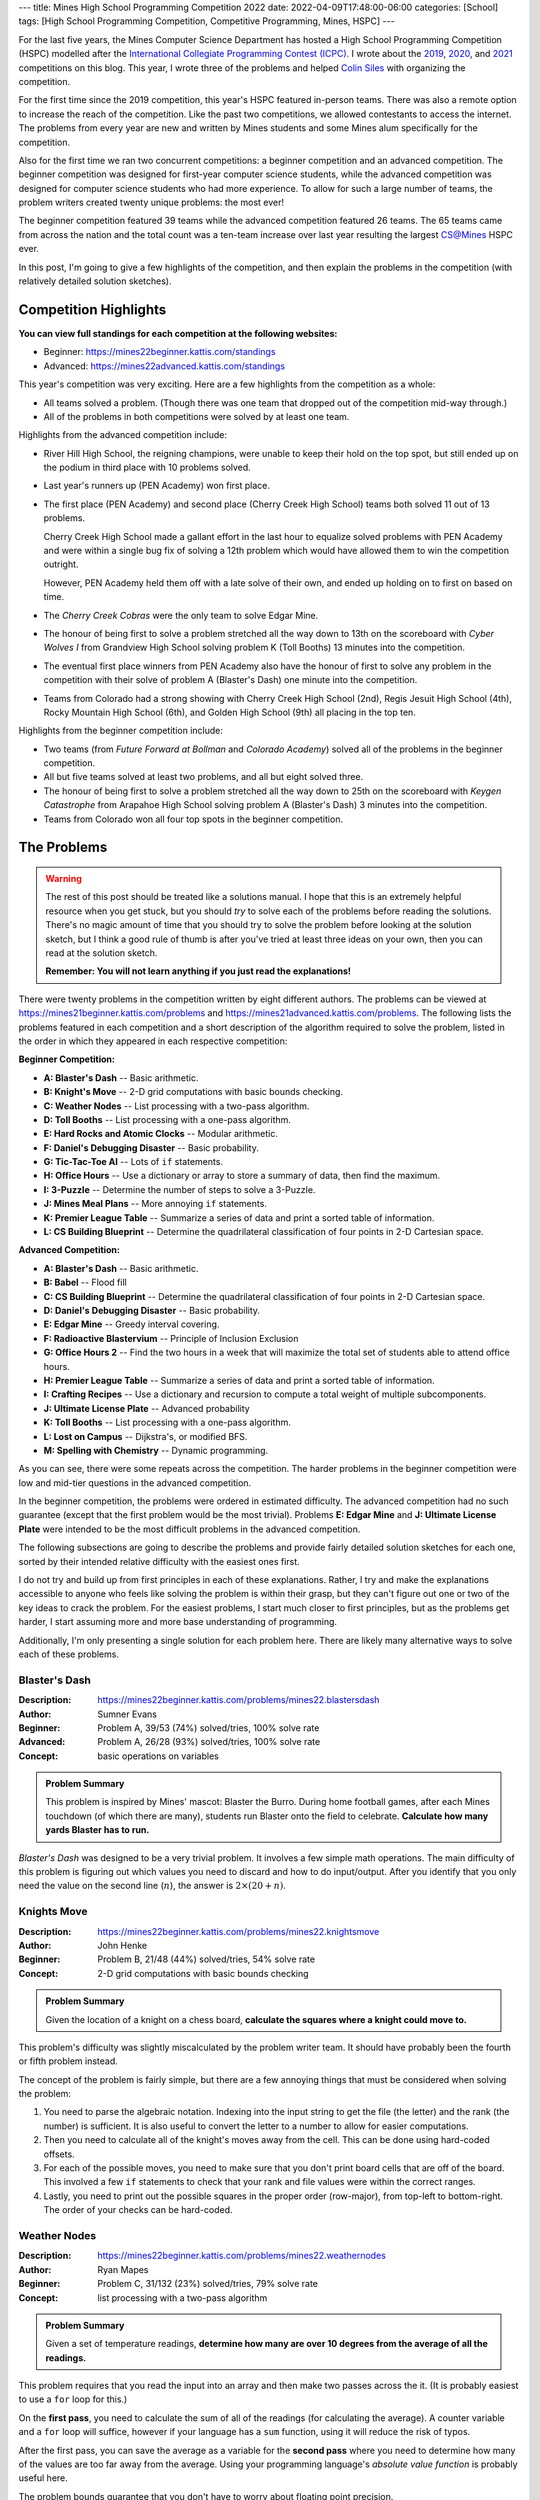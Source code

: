 ---
title: Mines High School Programming Competition 2022
date: 2022-04-09T17:48:00-06:00
categories: [School]
tags: [High School Programming Competition, Competitive Programming, Mines, HSPC]
---

.. default-role:: math

For the last five years, the Mines Computer Science Department has hosted a High
School Programming Competition (HSPC) modelled after the `International
Collegiate Programming Contest (ICPC) <icpc_>`_. I wrote about the `2019
<hspc2019_>`_, `2020 <hspc2020_>`_, and `2021 <hspc2021_>`_ competitions on this
blog. This year, I wrote three of the problems and helped `Colin Siles
<https://colinsiles.dev>`_ with organizing the competition.

.. _icpc: https://icpc.global/
.. _hspc2019: {{< ref "./2019-hspc" >}}
.. _hspc2020: {{< ref "./2020-hspc" >}}
.. _hspc2021: {{< ref "./2021-hspc" >}}

For the first time since the 2019 competition, this year's HSPC featured
in-person teams. There was also a remote option to increase the reach of the
competition. Like the past two competitions, we allowed contestants to access
the internet. The problems from every year are new and written by Mines students
and some Mines alum specifically for the competition.

Also for the first time we ran two concurrent competitions: a beginner
competition and an advanced competition. The beginner competition was designed
for first-year computer science students, while the advanced competition was
designed for computer science students who had more experience. To allow for
such a large number of teams, the problem writers created twenty unique
problems: the most ever!

The beginner competition featured 39 teams while the advanced competition
featured 26 teams. The 65 teams came from across the nation and the total count
was a ten-team increase over last year resulting the largest CS@Mines HSPC ever.

In this post, I'm going to give a few highlights of the competition, and then
explain the problems in the competition (with relatively detailed solution
sketches).

Competition Highlights
======================

**You can view full standings for each competition at the following websites:**

* Beginner: https://mines22beginner.kattis.com/standings
* Advanced: https://mines22advanced.kattis.com/standings

This year's competition was very exciting. Here are a few highlights from the
competition as a whole:

* All teams solved a problem. (Though there was one team that dropped out of the
  competition mid-way through.)
* All of the problems in both competitions were solved by at least one team.

Highlights from the advanced competition include:

* River Hill High School, the reigning champions, were unable to keep their hold
  on the top spot, but still ended up on the podium in third place with 10
  problems solved.
* Last year's runners up (PEN Academy) won first place.
* The first place (PEN Academy) and second place (Cherry Creek High School)
  teams both solved 11 out of 13 problems.

  Cherry Creek High School made a gallant effort in the last hour to equalize
  solved problems with PEN Academy and were within a single bug fix of solving a
  12th problem which would have allowed them to win the competition outright.

  However, PEN Academy held them off with a late solve of their own, and ended
  up holding on to first on based on time.
* The *Cherry Creek Cobras* were the only team to solve Edgar Mine.
* The honour of being first to solve a problem stretched all the way down to
  13th on the scoreboard with *Cyber Wolves I* from Grandview High School
  solving problem K (Toll Booths) 13 minutes into the competition.
* The eventual first place winners from PEN Academy also have the honour of
  first to solve any problem in the competition with their solve of problem A
  (Blaster's Dash) one minute into the competition.
* Teams from Colorado had a strong showing with Cherry Creek High School (2nd),
  Regis Jesuit High School (4th), Rocky Mountain High School (6th), and Golden
  High School (9th) all placing in the top ten.

Highlights from the beginner competition include:

* Two teams (from *Future Forward at Bollman* and *Colorado Academy*) solved all
  of the problems in the beginner competition.
* All but five teams solved at least two problems, and all but eight solved
  three.
* The honour of being first to solve a problem stretched all the way down to
  25th on the scoreboard with *Keygen Catastrophe* from Arapahoe High School
  solving problem A (Blaster's Dash) 3 minutes into the competition.
* Teams from Colorado won all four top spots in the beginner competition.

The Problems
============

.. warning::

   The rest of this post should be treated like a solutions manual. I hope that
   this is an extremely helpful resource when you get stuck, but you should
   *try* to solve each of the problems before reading the solutions. There's no
   magic amount of time that you should try to solve the problem before looking
   at the solution sketch, but I think a good rule of thumb is after you've
   tried at least three ideas on your own, then you can read at the solution
   sketch.

   **Remember: You will not learn anything if you just read the explanations!**

There were twenty problems in the competition written by eight different
authors. The problems can be viewed at
https://mines21beginner.kattis.com/problems and
https://mines21advanced.kattis.com/problems. The following lists the problems
featured in each competition and a short description of the algorithm required
to solve the problem, listed in the order in which they appeared in each
respective competition:

**Beginner Competition:**

- **A: Blaster's Dash** -- Basic arithmetic.
- **B: Knight's Move** -- 2-D grid computations with basic bounds checking.
- **C: Weather Nodes** -- List processing with a two-pass algorithm.
- **D: Toll Booths** -- List processing with a one-pass algorithm.
- **E: Hard Rocks and Atomic Clocks** -- Modular arithmetic.
- **F: Daniel's Debugging Disaster** -- Basic probability.
- **G: Tic-Tac-Toe AI** -- Lots of ``if`` statements.
- **H: Office Hours** -- Use a dictionary or array to store a summary of data,
  then find the maximum.
- **I: 3-Puzzle** -- Determine the number of steps to solve a 3-Puzzle.
- **J: Mines Meal Plans** -- More annoying ``if`` statements.
- **K: Premier League Table** -- Summarize a series of data and print a sorted
  table of information.
- **L: CS Building Blueprint** -- Determine the quadrilateral classification of
  four points in 2-D Cartesian space.

**Advanced Competition:**

- **A: Blaster's Dash** -- Basic arithmetic.
- **B: Babel** -- Flood fill
- **C: CS Building Blueprint** -- Determine the quadrilateral classification of
  four points in 2-D Cartesian space.
- **D: Daniel's Debugging Disaster** -- Basic probability.
- **E: Edgar Mine** -- Greedy interval covering.
- **F: Radioactive Blastervium** -- Principle of Inclusion Exclusion
- **G: Office Hours 2** -- Find the two hours in a week that will maximize the
  total set of students able to attend office hours.
- **H: Premier League Table** -- Summarize a series of data and print a sorted
  table of information.
- **I: Crafting Recipes** -- Use a dictionary and recursion to compute a total
  weight of multiple subcomponents.
- **J: Ultimate License Plate** -- Advanced probability
- **K: Toll Booths** -- List processing with a one-pass algorithm.
- **L: Lost on Campus** -- Dijkstra's, or modified BFS.
- **M: Spelling with Chemistry** -- Dynamic programming.

As you can see, there were some repeats across the competition. The harder
problems in the beginner competition were low and mid-tier questions in the
advanced competition.

In the beginner competition, the problems were ordered in estimated difficulty.
The advanced competition had no such guarantee (except that the first problem
would be the most trivial). Problems **E: Edgar Mine** and **J: Ultimate License
Plate** were intended to be the most difficult problems in the advanced
competition.

The following subsections are going to describe the problems and provide fairly
detailed solution sketches for each one, sorted by their intended relative
difficulty with the easiest ones first.

I do not try and build up from first principles in each of these explanations.
Rather, I try and make the explanations accessible to anyone who feels like
solving the problem is within their grasp, but they can't figure out one or two
of the key ideas to crack the problem. For the easiest problems, I start much
closer to first principles, but as the problems get harder, I start assuming
more and more base understanding of programming.

Additionally, I'm only presenting a single solution for each problem here. There
are likely many alternative ways to solve each of these problems.

Blaster's Dash
--------------

:Description: https://mines22beginner.kattis.com/problems/mines22.blastersdash
:Author: Sumner Evans
:Beginner: Problem A, 39/53 (74%) solved/tries, 100% solve rate
:Advanced: Problem A, 26/28 (93%) solved/tries, 100% solve rate
:Concept: basic operations on variables

.. admonition:: Problem Summary

   This problem is inspired by Mines' mascot: Blaster the Burro. During home
   football games, after each Mines touchdown (of which there are many),
   students run Blaster onto the field to celebrate. **Calculate how many yards
   Blaster has to run.**

*Blaster's Dash* was designed to be a very trivial problem. It involves a few
simple math operations. The main difficulty of this problem is figuring out
which values you need to discard and how to do input/output. After you identify
that you only need the value on the second line (`n`), the answer is `2 \times
(20 + n)`.

Knights Move
------------

:Description: https://mines22beginner.kattis.com/problems/mines22.knightsmove
:Author: John Henke
:Beginner: Problem B, 21/48 (44%) solved/tries, 54% solve rate
:Concept: 2-D grid computations with basic bounds checking

.. admonition:: Problem Summary

   Given the location of a knight on a chess board, **calculate the squares
   where a knight could move to.**

This problem's difficulty was slightly miscalculated by the problem writer team.
It should have probably been the fourth or fifth problem instead.

The concept of the problem is fairly simple, but there are a few annoying things
that must be considered when solving the problem:

1. You need to parse the algebraic notation. Indexing into the input string to
   get the file (the letter) and the rank (the number) is sufficient. It is also
   useful to convert the letter to a number to allow for easier computations.

2. Then you need to calculate all of the knight's moves away from the cell. This
   can be done using hard-coded offsets.

3. For each of the possible moves, you need to make sure that you don't print
   board cells that are off of the board. This involved a few ``if`` statements
   to check that your rank and file values were within the correct ranges.

4. Lastly, you need to print out the possible squares in the proper order
   (row-major), from top-left to bottom-right. The order of your checks  can be
   hard-coded.

Weather Nodes
-------------

:Description: https://mines22beginner.kattis.com/problems/mines22.weathernodes
:Author: Ryan Mapes
:Beginner: Problem C, 31/132 (23%) solved/tries, 79% solve rate
:Concept: list processing with a two-pass algorithm

.. admonition:: Problem Summary

   Given a set of temperature readings, **determine how many are over 10 degrees
   from the average of all the readings.**

This problem requires that you read the input into an array and then make two
passes across the it. (It is probably easiest to use a ``for`` loop for this.)

On the **first pass**, you need to calculate the sum of all of the readings (for
calculating the average). A counter variable and a ``for`` loop will suffice,
however if your language has a ``sum`` function, using it will reduce the risk
of typos.

After the first pass, you can save the average as a variable for the **second
pass** where you need to determine how many of the values are too far away from
the average. Using your programming language's *absolute value function* is
probably useful here.

The problem bounds guarantee that you don't have to worry about floating point
precision.

Toll Booths
-----------

:Description: https://mines22beginner.kattis.com/problems/mines22.tollbooths
:Author: Joseph Claver
:Beginner: Problem D, 22/117 (19%) solved/tries, 56% solve rate
:Advanced: Problem K, 25/59 (42%) solved/tries, 96% solve rate
:Concept: list processing with a one-pass algorithm

.. admonition:: Problem Summary

   You are going through a series of toll booths where some of the booths take
   money, and some give money. **Determine the minimum amount of BlasterBucks
   required in order to pass through all the toll booths in sequence.**

This problem requires looping through all of the tolls in the input, keeping
track of how much money you have at each toll.

The amount you need at the start is the maximum amount of "debt" you accrue
after any toll booth. Make sure you initialize this value to 0 so you don't give
a negative answer if all booths give you BlasterBucks.

Hard Rocks and Atomic Clocks
----------------------------

:Description: https://mines22beginner.kattis.com/problems/mines22.hardrocksandatomicclocks
:Author: Ryan Mapes
:Beginner: Problem E, 31/56 (55%) solved/tries, 79% solve rate
:Concept: modular arithmetic

.. admonition:: Problem Summary

   Given the number of seconds since midnight, **how many whole minutes can you
   sleep before waking up to reset the drill within one minute of the turn of
   the next hour?**

This problem requires the use of the **modulo** operator to convert from seconds
after midnight to seconds after the current hour. Then, use integer division to
calculate the number of minutes after the current hour. Lastly, determine the
number of minutes to sleep by subtracting the number of minutes after the
current hour from 60.

Thus, the final answer is:

.. math::

   60 - \left\lfloor\frac{S \mod (60 \times 60)}{60}\right\rfloor

where `S` is the number of seconds since midnight.

Daniel's Debugging Disaster
---------------------------

:Description: https://mines22beginner.kattis.com/problems/mines22.danielsdebuggingdisaster
:Author: Sumner Evans
:Beginner: Problem F, 11/14 (79%) solved/tries, 28% solve rate
:Beginner: Problem D, 19/28 (68%) solved/tries, 73% solve rate
:Concept: basic probability

.. admonition:: Problem Summary

   Given `N` sequential requests, each with a `K\%` probability of failing, and
   up to `R` retries of the entire sequence of requests, **what is the
   probability that one of the sequences of** `N` **requests succeeds?**

This problem can be reduced to finding the probability that at least one of the
`R` sequences of requests succeeds. **In general, the probability that at least
one event from a sequence succeeds is one minus the probability that none
succeed.**

First, the probability that a single sequence of `N` requests succeeds is:

.. math::

   P_{\text{sequence}} = (1-K)^N.

Then, the probability that none of the `R` sequences succeeds is given by:

.. math::

   P_{\text{all fail}} = (1 - P_{\text{sequence}})^R.

And finally the probability that at least one of the `R` sequences succeeds is:

.. math::

   1 - P_{\text{all fail}}.

Tic-Tac-Toe AI
--------------

:Description: https://mines22beginner.kattis.com/problems/mines22.tictactoeai
:Author: Sumner Evans
:Beginner: Problem G, 16/58 (28%) solved/tries, 41% solve rate
:Concept: many annoying conditionals

.. admonition:: Problem Summary

   Given a tic-tac-toe board and the next player, **provide the winning move.**

This problem requires looking at all the possible winning combinations of a
tic-tac-toe board (rows, columns, and diagonals) and determining if the player
can play a single move to complete said combination by putting their mark on a
single empty square.

It is necessary to store the board state in a 2-D structure (array of strings,
2-D array of characters, etc.).

This problem is small enough that hard-coding is doable (albeit painful),
however more clever solutions can check the win conditions using loops.

Office Hours
------------

:Description: https://mines22beginner.kattis.com/problems/mines22.officehours
:Author: Ethan Richards
:Beginner: Problem H, 5/20 (25%) solved/tries, 13% solve rate
:Concept: dictionaries

.. admonition:: Problem Summary

   Given a list of hours that each student is available, **determine the best
   single hour to host office hours during the week.**

This problem is probably easiest to solve using a *dictionary* where the key is
the day and time, and the value is the number of students available at that
time. Then, iterate over the key-value pairs of the dictionary and determine
which pair has the highest value (number of students available at that time).
Then, print out the key (day and time).

If you didn't know about dictionaries, this problem is also doable using an
array (or array of arrays) representing each of the days/hours in a week as
well.

3-Puzzle
--------

:Description: https://mines22beginner.kattis.com/problems/mines22.3puzzle
:Author: Adam Sandstedt
:Beginner: Problem I, 7/18 (39%) solved/tries, 18% solve rate
:Concept: sum of Manhattan distances (or BFS)

.. admonition:: Problem Summary

   Given a 3-puzzle state, **calculate how many moves it would take to solve a
   3-puzzle.**

For a 3-puzzle, the optimal number of moves to solve the 3-puzzle is given by
the Manhattan distance of each tile to its desired destination. (Note, this
doesn't extend to larger versions of the puzzle such as a standard 15-puzzle.)
Thus, the simplest solution is to calculate the sum of the Manhattan distances.

Alternatively, you can solve this by performing a BFS where each node is a
puzzle state, and each neighbor is a state where one tile has been moved.

Mines Meal Plans
----------------

:Description: https://mines22beginner.kattis.com/problems/mines22.minesmealplans
:Author: Ethan Richards
:Beginner: Problem J, 20/61 (33%) solved/tries, 51% solve rate
:Concept: a few conditionals (``if`` statements) inside a loop

.. admonition:: Problem Summary

   Given what meal plan a student has, and how many meal swipes they've used,
   **determine their options for their next meal.**

The solution requires that you use a loop over all of the students, and for each
you must determine how many swipes and how much munch money they have left.
Then, use a series of conditionals (``if`` statements) to determine the
corresponding output.

Office Hours 2
--------------

:Description: https://mines22advanced.kattis.com/problems/mines22.officehours2
:Author: Colin Siles
:Advanced: Problem G, 3/6 (50%) solved/tries, 12% solve rate
:Concept: use a dictionary of sets, and perform `\mathcal{O}(n^2)` set
          unions

.. admonition:: Problem Summary

   Given the days and times that students are available, **determine the two
   times such that the most number of students will be available during at least
   one of the times.**

To solve this problem, you must consider the number of students that are
available in every pair of times.

The first step is to store the available students for each time period in a
*dictionary of sets* where the key is the day/time and the value is the number
of students. Then, find the union of each pair of day/time sets (using an
`\mathcal{O}(n^2)` loop). Most programming languages have built-in set union
functions. The pair that results in the largest union is the solution.

.. warning::

   Note that finding the two times for which the most number of students are
   available is not a correct solution! If the same set of students were
   available for both of these periods, then a better solution could be found by
   using any time period where a different student is available.

Premier League Table
--------------------

:Description: https://mines22beginner.kattis.com/problems/mines22.premierleaguetable
:Author: Ethan Richards
:Beginner: Problem K, 2/5 (40%) solved/tries, 5% solve rate
:Advanced: Problem H, 11/25 (44%) solved/tries, 42% solve rate
:Concept: use a dictionary and perform some data processing and output
          formatting

.. admonition:: Problem Summary

   Given a list of scorelines of soccer games, **print a table showing the
   rankings of all of the teams.**

The first step is reading the game scorelines to determine the number of points
each team has and what their goal differential is (by adding the goals for,
minus goals against). The best way to do this is using a *dictionary* where the
key is the team name, and the value is some structure that holds the team's
points and goal differential. The best structure to use depends on your language
and personal preference, but a tuple, struct, or class (or your language's
equivalent) is probably the best option.

Once you've calculated the dictionary, you need to use your programming
language's *sort* function with a *custom sort function* to sort the dictionary
key-value pairs. In Java, you can implement the ``Comparator`` interface. In
Python, if you store the values as tuples, the Python ``sort`` function
automatically sorts by the first index, then the second index, etc.

Lastly, you have to print the sorted list in the correct format.

CS Building Blueprint
---------------------

:Description: https://mines22beginner.kattis.com/problems/mines22.csbuildingblueprint
:Author: Colin Siles
:Beginner: Problem L, 2/8 (25%) solved/tries, 5% solve rate
:Advanced: Problem C, 3/33 (9%) solved/tries, 12% solve rate
:Concept: trigonometry or linear algebra on a set of points

.. admonition:: Problem Summary

   Given four (potentially unordered) points in the `x`, `y` Cartesian plane
   representing the four vertices of a valid quadrilateral, **determine the
   classification of the quadrilateral formed by the points.**

There are many ways to solve this problem. Here is one way:

#. Order the points by using trigonometry to determine the angle a
   line connecting each point to the origin would make with the `x`-axis
#. Determine vectors that represent each side of the shape
#. Determine the length of each side of the shape
#. Determine which sides are orthogonal to one another by using the property
   that the dot product of two orthogonal vectors is 0
#. Determine which sides are parallel to one another by using the property that
   the cross product of two parallel vectors is 0
#. Use these properties to classify the shape by the provided definitions

Most languages have built-in trigonometric functions in their corresponding math
libraries.

If you don't know any linear algebra, all of the computations can be done using
trigonometry. For example, you can calculate and compare the slope of each of
the sides of the quadrilateral to determine parallelism (this has the downside
of having to deal with vertical lines as a special case). Calculating whether or
not an angle is a right angle is possible using pure trigonometry as well.

Crafting Recipes
----------------

:Description: https://mines22advanced.kattis.com/problems/mines22.craftingrecipes
:Author: Ryan Mapes
:Beginner: Problem I, 11/41 (27%) solved/tries, 42% solve rate
:Concept: use a dictionary and recursion

.. admonition:: Problem Summary

    Given the costs of raw materials and recipes for building intermediate
    components, **determine the total cost of a "Capstone" contraption.**

This problem is solved using *recursion*. The raw materials have known costs and
serve as the base cases. In the recursive case, consider all of the components
of the part. For each component, multiply the quantity by the cost of the
component (calculated recursively). Then, sum the costs to determine the cost of
the part.

.. note:: 

   Memoization was not necessary to solve this problem under the time
   constraints as long as your recursive function is reasonably efficient.

Spelling With Chemistry
-----------------------

:Description: https://mines22advanced.kattis.com/problems/mines22.spellingwithchemistry
:Author: Adam Sandstedt
:Beginner: Problem M, 4/31 (13%) solved/tries, 15% solve rate
:Concept: dynamic programming

.. admonition:: Problem Summary

   Given a set of element names and a list of words, **determine how many ways
   each of the words can be written using the element names.**

This problem requires *dynamic programming* [1]_, a technique for optimizing
*recursive* algorithms. The first step to a dynamic programming problem is to
find the recursive formulation for the problem. The following is a recursive
formulation for the problem:

.. admonition:: Recursive Formulation

   Let `P(w)` be the number of ways that you can spell the string `w` with the
   given element names and `E` be the set of element names. Let `a - b` denote
   the string `a` with the string `b` removed from the front. Then,

   .. math::

      P(\texttt{""}) &= 1 \\
      P(w) &= \sum_{n \in E} \begin{cases}
        0 & w\ \text{does not start with}\ n \\
        P(w - n) & \text{otherwise}
      \end{cases}

One way to think of the above recursive formulation intuitively is to focus only
on what happens at the *start* of the word `w`. If the start of `w` doesn't
correspond to an element name, then there are 0 ways to spell the start of that
word with the given element. If the start of `w` *does* correspond to one of the
element names, then the number of ways that you can create the rest of the word
(without the element name) needs to be added to the count of the ways you can
spell the current word.

The key insight from dynamic programming is that `P` is called many times with
the same input, so you can *cache* (save and not recompute later) the results of
`P`. This can be accomplished via a table or memoization [2]_ (using a
dictionary to store the function input to its corresponding output).

.. warning::

   The output of `P` can get *very* large (larger than the size of a 32-bit
   integer). You need to use a ``long`` to prevent overflow.

.. [1] https://en.wikipedia.org/wiki/Dynamic_programming
.. [2] https://en.wikipedia.org/wiki/Memoize

Lost on Campus
--------------

:Description: https://mines22advanced.kattis.com/problems/mines22.lostoncampus
:Author: Joseph Claver
:Beginner: Problem L, 3/8 (38%) solved/tries, 12% solve rate
:Concept: Dijkstra's shortest path algorithm

.. admonition:: Problem Summary

    Given a 2D map, **determine the minimum number of doors that must be passed
    through to reach an exit.**

This problem is solved most easily with Dijkstra's algorithm, which finds the
shortest path between two points in a weighted graph. If you solve using
Dijkstra's, the graph needs to be modelled where each transition through a cell
with a door has a cost of 1, and all other transitions have a cost of 0.

Alternatively, you could use BFS/flood fill to convert the map into an
unweighted graph where each node represents a "room" (a collection of cells that
can be accessed without passing through a door), and all edges represent doors
between such rooms. The minimum number of doors can be computed by performing
BFS on this graph.

Babel
-----

:Description: https://mines22advanced.kattis.com/problems/mines22.babel
:Author: John Henke
:Beginner: Problem B, 4/35 (11%) solved/tries, 15% solve rate
:Concept: flood fill

.. admonition:: Problem Summary

    Given a 2D map containing regions, and many pairs of points, **determine
    if each pair of points are contained within the same region.**

The key difficulty with this problem is that the number of pairs of points that
can be given in the problem is large (up to `1\,000`) and the map is also large
(up to `1\,000\,000`). Because of this, *the naive solution of performing a BFS
(or any traversal, even an efficient one such as A\*) for each query will not be
fast enough.*

The queries must be able to be performed in amortized constant time. To
accomplish this, you can pre-compute the region that every point is in, and then
the query can just check whether the region of the two points is the same.

To determine the cells within a region, you can perform a flood fill on the
region, marking each cell within the region with an integer "region ID".

You can pre-compute all regions, and then each of the queries will be constant
time or you can compute the regions only when necessary.

Edgar Mine
----------

:Description: https://mines22advanced.kattis.com/problems/mines22.edgarmine
:Author: John Henke
:Beginner: Problem E, 1/10 (10%) solved/tries, 4% solve rate
:Concept: reduce to the *minimum segment cover* problem

.. admonition:: Problem Summary

   Given a set of light bulbs, their heights, and brightnesses, **determine the
   minimum number of lights that must be turned on to light an entire mine
   shaft to a given brightness.**

This problem reduces to the *minimum segment cover* problem which has a
`n \log n`-time solution.

The minimum segment cover problem asks what is the minimum number of segments
(closed intervals) required to fully cover an interval (that is, ensure that
every point within the interval is within at least one segment).

To compute the segments, you must apply the math given in the problem to
calculate the span of the mine-shaft floor that the light bulb illuminates to
the required level. This requires using the Pythagorean theorem using the
maximum distance at which the light is bright enough to satisfy the lighting
requirement as the hypotenuse.

Once the segments are computed, any efficient solution to the minimum segment
cover problem can be used.

There is a `n \log n`-time greedy solution which is as follows:

#. Sort the list list of the segments
#. Keep track of the leftmost uncovered point (it will start as the entrance of
   the mine shaft in this problem, 0)
#. Select the segment that extends furthest to the right that covers the
   leftmost uncovered point.
#. Set the leftmost uncovered point to the rightmost point of the selected
   segment.
#. Repeat steps 3-4 until the entire interval is covered.

Radioactive Blastervium
-----------------------

:Description: https://mines22advanced.kattis.com/problems/mines22.radioactiveblastervium
:Author: Joseph Claver
:Beginner: Problem F, 7/116 (6%) solved/tries, 27% solve rate
:Concept: the principle of inclusion-exclusion

.. admonition:: Problem Summary

   Given a list of intervals for when a particle emits radiation, **determine
   the number of unique instances at which radiation is emitted.**

For this problem, the naive solution of enumerating the sets and computing their
union is too slow, since the interval is too large to enumerate. The problem has
a time limit of 1 second, which is realistically enough to do somewhere between
`10^6` and `10^7` iterations (you may be able to push it slightly higher with
very efficient loops) but this is still far away from the `10^{15}` maximum
interval size.

This problem can be solved using the *principle of inclusion-exclusion* [3]_
which is a way of computing the cardinality of unions of sets *without
enumerating the sets* or when you only are able to compute size and intersection
of the sets. In the simplest case, the size of the union of two sets is the sum
of the sizes of the sets minus the size of the intersection of the sets (to
avoid double-counting items in both sets):

.. math::

   |A \cup B| = |A| + |B| - |A \cap B|

In the case of three sets, you add the size of each set, subtract the size of
the intersection of every pair of sets, then add the size of the intersection
of all three sets. This pattern can be extended for more than three sets, with
the sign alternating for each group of terms.

.. math::

   |A \cup B \cup C| = |A| + |B| + |C| - |A \cap B| - |A \cap C| - |B \cap C| + |A \cap B \cap C|

For this problem, each interval has a corresponding set containing all the times
it would emit radiation. Then, to compute the above equation:

* The cardinality of any given set can be found be dividing the length of the
  time frame, `T`, by the interval period.

* The cardinality of an intersection of a set of interval periods is the same as
  the cardinality of a single interval period whose product is the lengths of
  the original intervals.

The next challenge is to compute the combinations for each "level" of the
equation. Many languages have utilities to compute combinations of elements (and
it's highly recommended that you use such utilities because computing
combinations is quite difficult to program).

After all of this, the cardinality of the union of all of the interval periods
is the number of particles that get emitted.

.. [3] https://en.wikipedia.org/wiki/Inclusion%E2%80%93exclusion_principle

Ultimate License Plate
----------------------

:Description: https://mines22advanced.kattis.com/problems/mines22.ultimatelicenseplate
:Author: Mohammed Alnasser
:Beginner: Problem J, 2/27 (7%) solved/tries, 8% solve rate
:Concept: complex combinatorics

.. admonition:: Summary

   Given the maximum number of times certain characters can appear in a license
   plate of a given length, **determine the number of unique, valid license
   plates.**

We can calculate the number of unique license plates with exact counts for
certain characters by calculating the number of permutations with repetition.
The number of permutations for a total of `n` items with `n_i` repetitions of
the `i^{\text{th}}` item is:

.. math::

      \frac{n!}{n_1!n_2! ... n_k!}

Naively, we could thus iterate over every possible combination of the exact
number of times characters appear in the license plate, discarding combinations
that would contain too many letters, while summing up the number of license
plates for combinations that are valid. But this is too slow.

This problem requires that you find a clever way to add up the number of
possible license plates. For example, instead of discarding combinations that
would contain too many characters, you must avoid iterating over them at all.
Alternatively, a recursive solution exists to count the number of 1-length
license plates, and then build upwards to the complete license plate.

